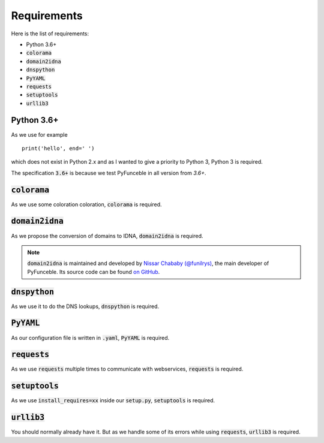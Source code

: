 Requirements
============

Here is the list of requirements:

-   Python 3.6+
-   :code:`colorama`
-   :code:`domain2idna`
-   :code:`dnspython`
-   :code:`PyYAML`
-   :code:`requests`
-   :code:`setuptools`
-   :code:`urllib3`

Python 3.6+
-----------

As we use for example ::

   print('hello', end=' ')

which does not exist in Python 2.x and as I wanted to give a priority to Python 3, Python 3 is required.

The specification :code:`3.6+` is because we test PyFunceble in all version from `3.6+`.

:code:`colorama`
----------------

As we use some coloration coloration, :code:`colorama` is required.

:code:`domain2idna`
-------------------

As we propose the conversion of domains to IDNA, :code:`domain2idna` is required.

.. note::
    :code:`domain2idna` is maintained and developed by `Nissar Chababy (@funilrys)`_, the main developer of PyFunceble.
    Its source code can be found `on GitHub`_.

.. _Nissar Chababy (@funilrys): https://github.com/funilrys
.. _on GitHub: https://github.com/funilrys/domain2idna

:code:`dnspython`
-----------------

As we use it to do the DNS lookups, :code:`dnspython` is required.

:code:`PyYAML`
--------------

As our configuration file is written in :code:`.yaml`, :code:`PyYAML` is required.

:code:`requests`
----------------

As we use :code:`requests` multiple times to communicate with webservices, :code:`requests` is required.

:code:`setuptools`
------------------

As we use :code:`install_requires=xx` inside our :code:`setup.py`, :code:`setuptools` is required.

:code:`urllib3`
---------------

You should normally already have it. But as we handle some of its errors while using :code:`requests`, :code:`urllib3` is required.

